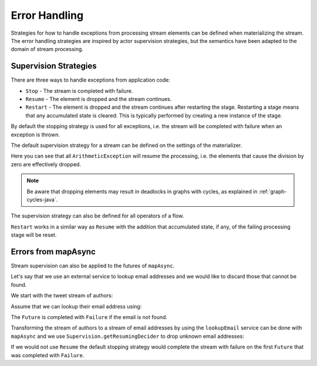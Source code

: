 .. _stream-error-java:

##############
Error Handling
##############

Strategies for how to handle exceptions from processing stream elements can be defined when
materializing the stream. The error handling strategies are inspired by actor supervision
strategies, but the semantics have been adapted to the domain of stream processing.

Supervision Strategies
======================

There are three ways to handle exceptions from application code:

* ``Stop`` - The stream is completed with failure.
* ``Resume`` - The element is dropped and the stream continues.
* ``Restart`` - The element is dropped and the stream continues after restarting the stage.
  Restarting a stage means that any accumulated state is cleared. This is typically
  performed by creating a new instance of the stage.


By default the stopping strategy is used for all exceptions, i.e. the stream will be completed with
failure when an exception is thrown.

.. includecode:: ../../../akka-samples/akka-docs-java-lambda/src/test/java/docs/stream/FlowErrorDocTest.java#stop

The default supervision strategy for a stream can be defined on the settings of the materializer.

.. includecode:: ../../../akka-samples/akka-docs-java-lambda/src/test/java/docs/stream/FlowErrorDocTest.java#resume

Here you can see that all ``ArithmeticException`` will resume the processing, i.e. the 
elements that cause the division by zero are effectively dropped.

.. note::

  Be aware that dropping elements may result in deadlocks in graphs with
  cycles, as explained in :ref:`graph-cycles-java`.

The supervision strategy can also be defined for all operators of a flow.

.. includecode:: ../../../akka-samples/akka-docs-java-lambda/src/test/java/docs/stream/FlowErrorDocTest.java#resume-section

``Restart`` works in a similar way as ``Resume`` with the addition that accumulated state, 
if any, of the failing processing stage will be reset.

.. includecode:: ../../../akka-samples/akka-docs-java-lambda/src/test/java/docs/stream/FlowErrorDocTest.java#restart-section

Errors from mapAsync
====================

Stream supervision can also be applied to the futures of ``mapAsync``.

Let's say that we use an external service to lookup email addresses and we would like to
discard those that cannot be found.

We start with the tweet stream of authors:

.. includecode:: ../../../akka-samples/akka-docs-java-lambda/src/test/java/docs/stream/IntegrationDocTest.java#tweet-authors

Assume that we can lookup their email address using:

.. includecode:: ../../../akka-samples/akka-docs-java-lambda/src/test/java/docs/stream/IntegrationDocTest.java#email-address-lookup2

The ``Future`` is completed with ``Failure`` if the email is not found.

Transforming the stream of authors to a stream of email addresses by using the ``lookupEmail``
service can be done with ``mapAsync`` and we use ``Supervision.getResumingDecider`` to drop
unknown email addresses:

.. includecode:: ../../../akka-samples/akka-docs-java-lambda/src/test/java/docs/stream/IntegrationDocTest.java#email-addresses-mapAsync-supervision

If we would not use ``Resume`` the default stopping strategy would complete the stream
with failure on the first ``Future`` that was completed with ``Failure``.
